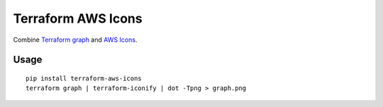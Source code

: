 Terraform AWS Icons
===================

Combine `Terraform graph`_ and `AWS Icons`_.

.. _Terraform graph: https://www.terraform.io/docs/commands/graph.html
.. _AWS Icons: https://aws.amazon.com/architecture/icons/


Usage
-----

::

    pip install terraform-aws-icons
    terraform graph | terraform-iconify | dot -Tpng > graph.png
